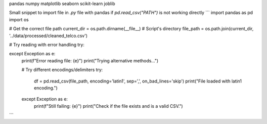 pandas
numpy
matplotlib
seaborn
scikit-learn
joblib



Small snippet to import file in `.py` file with pandas if `pd.read_csv("PATH")`  is not working directly
```
import pandas as pd
import os

# Get the correct file path
current_dir = os.path.dirname(__file__)  # Script's directory
file_path = os.path.join(current_dir, '../data/processed/cleaned_telco.csv')

# Try reading with error handling
try:
   
    
except Exception as e:
    print(f"Error reading file: {e}")
    print("Trying alternative methods...")
    
    # Try different encodings/delimiters
    try:
        df = pd.read_csv(file_path, encoding='latin1', sep=',', on_bad_lines='skip')
        print("File loaded with latin1 encoding.")
    except Exception as e:
        print(f"Still failing: {e}")
        print("Check if the file exists and is a valid CSV.")



```